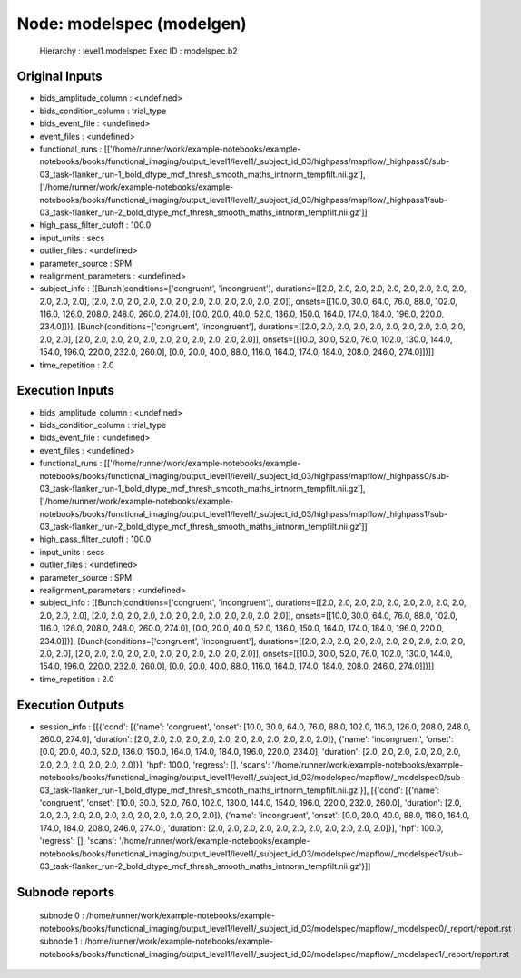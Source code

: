 Node: modelspec (modelgen)
==========================


 Hierarchy : level1.modelspec
 Exec ID : modelspec.b2


Original Inputs
---------------


* bids_amplitude_column : <undefined>
* bids_condition_column : trial_type
* bids_event_file : <undefined>
* event_files : <undefined>
* functional_runs : [['/home/runner/work/example-notebooks/example-notebooks/books/functional_imaging/output_level1/level1/_subject_id_03/highpass/mapflow/_highpass0/sub-03_task-flanker_run-1_bold_dtype_mcf_thresh_smooth_maths_intnorm_tempfilt.nii.gz'], ['/home/runner/work/example-notebooks/example-notebooks/books/functional_imaging/output_level1/level1/_subject_id_03/highpass/mapflow/_highpass1/sub-03_task-flanker_run-2_bold_dtype_mcf_thresh_smooth_maths_intnorm_tempfilt.nii.gz']]
* high_pass_filter_cutoff : 100.0
* input_units : secs
* outlier_files : <undefined>
* parameter_source : SPM
* realignment_parameters : <undefined>
* subject_info : [[Bunch(conditions=['congruent', 'incongruent'], durations=[[2.0, 2.0, 2.0, 2.0, 2.0, 2.0, 2.0, 2.0, 2.0, 2.0, 2.0, 2.0], [2.0, 2.0, 2.0, 2.0, 2.0, 2.0, 2.0, 2.0, 2.0, 2.0, 2.0, 2.0]], onsets=[[10.0, 30.0, 64.0, 76.0, 88.0, 102.0, 116.0, 126.0, 208.0, 248.0, 260.0, 274.0], [0.0, 20.0, 40.0, 52.0, 136.0, 150.0, 164.0, 174.0, 184.0, 196.0, 220.0, 234.0]])], [Bunch(conditions=['congruent', 'incongruent'], durations=[[2.0, 2.0, 2.0, 2.0, 2.0, 2.0, 2.0, 2.0, 2.0, 2.0, 2.0, 2.0], [2.0, 2.0, 2.0, 2.0, 2.0, 2.0, 2.0, 2.0, 2.0, 2.0, 2.0]], onsets=[[10.0, 30.0, 52.0, 76.0, 102.0, 130.0, 144.0, 154.0, 196.0, 220.0, 232.0, 260.0], [0.0, 20.0, 40.0, 88.0, 116.0, 164.0, 174.0, 184.0, 208.0, 246.0, 274.0]])]]
* time_repetition : 2.0


Execution Inputs
----------------


* bids_amplitude_column : <undefined>
* bids_condition_column : trial_type
* bids_event_file : <undefined>
* event_files : <undefined>
* functional_runs : [['/home/runner/work/example-notebooks/example-notebooks/books/functional_imaging/output_level1/level1/_subject_id_03/highpass/mapflow/_highpass0/sub-03_task-flanker_run-1_bold_dtype_mcf_thresh_smooth_maths_intnorm_tempfilt.nii.gz'], ['/home/runner/work/example-notebooks/example-notebooks/books/functional_imaging/output_level1/level1/_subject_id_03/highpass/mapflow/_highpass1/sub-03_task-flanker_run-2_bold_dtype_mcf_thresh_smooth_maths_intnorm_tempfilt.nii.gz']]
* high_pass_filter_cutoff : 100.0
* input_units : secs
* outlier_files : <undefined>
* parameter_source : SPM
* realignment_parameters : <undefined>
* subject_info : [[Bunch(conditions=['congruent', 'incongruent'], durations=[[2.0, 2.0, 2.0, 2.0, 2.0, 2.0, 2.0, 2.0, 2.0, 2.0, 2.0, 2.0], [2.0, 2.0, 2.0, 2.0, 2.0, 2.0, 2.0, 2.0, 2.0, 2.0, 2.0, 2.0]], onsets=[[10.0, 30.0, 64.0, 76.0, 88.0, 102.0, 116.0, 126.0, 208.0, 248.0, 260.0, 274.0], [0.0, 20.0, 40.0, 52.0, 136.0, 150.0, 164.0, 174.0, 184.0, 196.0, 220.0, 234.0]])], [Bunch(conditions=['congruent', 'incongruent'], durations=[[2.0, 2.0, 2.0, 2.0, 2.0, 2.0, 2.0, 2.0, 2.0, 2.0, 2.0, 2.0], [2.0, 2.0, 2.0, 2.0, 2.0, 2.0, 2.0, 2.0, 2.0, 2.0, 2.0]], onsets=[[10.0, 30.0, 52.0, 76.0, 102.0, 130.0, 144.0, 154.0, 196.0, 220.0, 232.0, 260.0], [0.0, 20.0, 40.0, 88.0, 116.0, 164.0, 174.0, 184.0, 208.0, 246.0, 274.0]])]]
* time_repetition : 2.0


Execution Outputs
-----------------


* session_info : [[{'cond': [{'name': 'congruent', 'onset': [10.0, 30.0, 64.0, 76.0, 88.0, 102.0, 116.0, 126.0, 208.0, 248.0, 260.0, 274.0], 'duration': [2.0, 2.0, 2.0, 2.0, 2.0, 2.0, 2.0, 2.0, 2.0, 2.0, 2.0, 2.0]}, {'name': 'incongruent', 'onset': [0.0, 20.0, 40.0, 52.0, 136.0, 150.0, 164.0, 174.0, 184.0, 196.0, 220.0, 234.0], 'duration': [2.0, 2.0, 2.0, 2.0, 2.0, 2.0, 2.0, 2.0, 2.0, 2.0, 2.0, 2.0]}], 'hpf': 100.0, 'regress': [], 'scans': '/home/runner/work/example-notebooks/example-notebooks/books/functional_imaging/output_level1/level1/_subject_id_03/modelspec/mapflow/_modelspec0/sub-03_task-flanker_run-1_bold_dtype_mcf_thresh_smooth_maths_intnorm_tempfilt.nii.gz'}], [{'cond': [{'name': 'congruent', 'onset': [10.0, 30.0, 52.0, 76.0, 102.0, 130.0, 144.0, 154.0, 196.0, 220.0, 232.0, 260.0], 'duration': [2.0, 2.0, 2.0, 2.0, 2.0, 2.0, 2.0, 2.0, 2.0, 2.0, 2.0, 2.0]}, {'name': 'incongruent', 'onset': [0.0, 20.0, 40.0, 88.0, 116.0, 164.0, 174.0, 184.0, 208.0, 246.0, 274.0], 'duration': [2.0, 2.0, 2.0, 2.0, 2.0, 2.0, 2.0, 2.0, 2.0, 2.0, 2.0]}], 'hpf': 100.0, 'regress': [], 'scans': '/home/runner/work/example-notebooks/example-notebooks/books/functional_imaging/output_level1/level1/_subject_id_03/modelspec/mapflow/_modelspec1/sub-03_task-flanker_run-2_bold_dtype_mcf_thresh_smooth_maths_intnorm_tempfilt.nii.gz'}]]


Subnode reports
---------------


 subnode 0 : /home/runner/work/example-notebooks/example-notebooks/books/functional_imaging/output_level1/level1/_subject_id_03/modelspec/mapflow/_modelspec0/_report/report.rst
 subnode 1 : /home/runner/work/example-notebooks/example-notebooks/books/functional_imaging/output_level1/level1/_subject_id_03/modelspec/mapflow/_modelspec1/_report/report.rst

